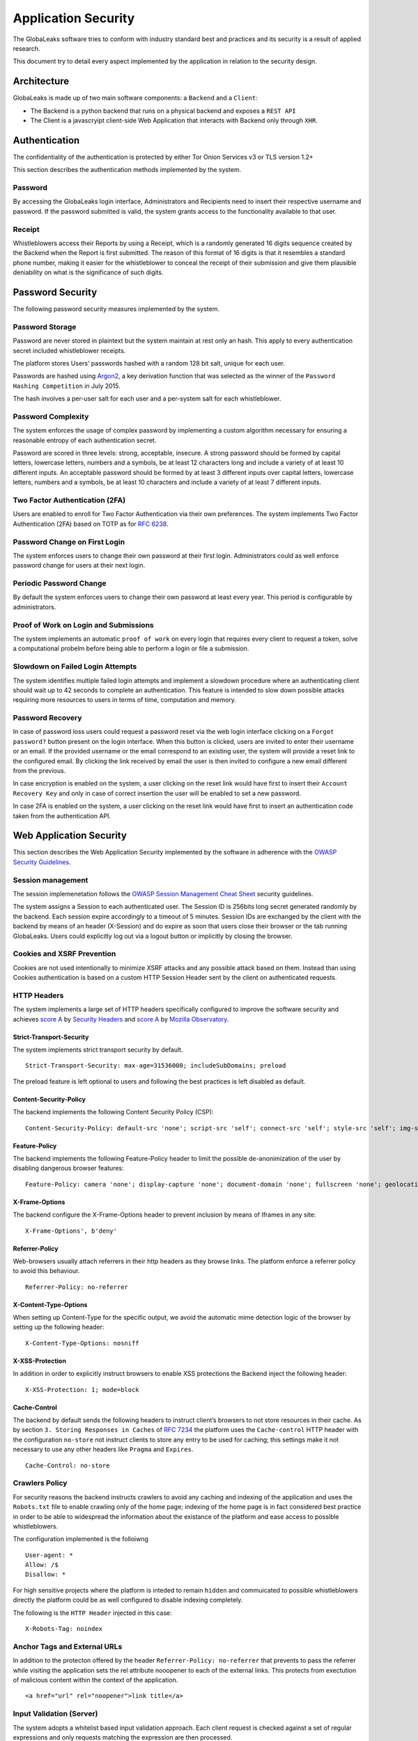 ====================
Application Security
====================
The GlobaLeaks software tries to conform with industry standard best and practices and its security is a result of applied research.

This document try to detail every aspect implemented by the application in relation to the security design.

Architecture
============
GlobaLeaks is made up of two main software components: a ``Backend`` and a ``Client``:

* The Backend is a python backend that runs on a physical backend and exposes a ``REST API``
* The Client is a javascryipt client-side Web Application that interacts with Backend only through ``XHR``.

Authentication
==============
The confidentiality of the authentication is protected by either Tor Onion Services v3 or TLS version 1.2+

This section describes the authentication methods   implemented by the system.

Password
--------
By accessing the GlobaLeaks login interface, Administrators and Recipients need to insert their respective username and password. If the password submitted is valid, the system grants access to the functionality available to that user.

Receipt
-------
Whistleblowers access their Reports by using a Receipt, which is a randomly generated 16 digits sequence created by the Backend when the Report is first submitted. The reason of this format of 16 digits is that it resembles a standard phone number, making it easier for the whistleblower to conceal the receipt of their submission and give them plausible deniability on what is the significance of such digits.

Password Security
=================
The following password security measures implemented by the system.

Password Storage
----------------
Password are never stored in plaintext but the system maintain at rest only an hash. This apply to every authentication secret included whistleblower receipts.

The platform stores Users’ passwords hashed with a random 128 bit salt, unique for each user.

Passwords are hashed using `Argon2 <https://en.wikipedia.org/wiki/Argon2>`_, a key derivation function that was selected as the winner of the ``Password Hashing Competition`` in July 2015.

The hash involves a per-user salt for each user and a per-system salt for each whistleblower.

Password Complexity
-------------------
The system enforces the usage of complex password by implementing a custom algorithm necessary for ensuring a reasonable entropy of each authentication secret.

Password are scored in three levels: strong, acceptable, insecure.
A strong password should be formed by capital letters, lowercase letters, numbers and a symbols, be at least 12 characters long and include a variety of at least 10 different inputs.
An acceptable password should be formed by at least 3 different inputs over capital letters, lowercase letters, numbers and a symbols, be at least 10 characters and include a variety of at least 7 different inputs.

Two Factor Authentication (2FA)
-------------------------------
Users are enabled to enroll for Two Factor Authentication via their own preferences.
The system implements Two Factor Authentication (2FA) based on TOTP as for `RFC 6238 <https://tools.ietf.org/rfc/rfc6238.txt>`_.

Password Change on First Login
------------------------------
The system enforces users to change their own password at their first login.
Administrators could as well enforce password change for users at their next login.

Periodic Password Change
------------------------
By default the system enforces users to change their own password at least every year.
This period is configurable by administrators.

Proof of Work on Login and Submissions
--------------------------------------
The system implements an automatic ``proof of work`` on every login that requires every client to request a token, solve a computational probelm before being able to perform a login or file a submission.

Slowdown on Failed Login Attempts
---------------------------------
The system identifies multiple failed login attempts and implement a slowdown procedure where an authenticating client should wait up to 42 seconds to complete an authentication.
This feature is intended to slow down possible attacks requiring more resources to users in terms of time, computation and memory.

Password Recovery
-----------------
In case of password loss users could request a password reset via the web login interface clicking on a ``Forgot password?`` button present on the login interface.
When this button is clicked, users are invited to enter their username or an email. If the provided username or the email correspond to an existing user, the system will provide a reset link to the configured email.
By clicking the link received by email the user is then invited to configure a new email different from the previous.

In case encryption is enabled on the system, a user clicking on the reset link would have first to insert their ``Account Recovery Key`` and only in case of correct insertion the user will be enabled to set a new password.

In case 2FA is enabled on the system, a user clicking on the reset link would have first to insert an authentication code taken from the authentication API.

Web Application Security
========================
This section describes the Web Application Security implemented by the software in adherence with the `OWASP Security Guidelines <https://www.owasp.org>`_.

Session management
------------------
The session implemenetation follows the `OWASP Session Management Cheat Sheet <https://cheatsheetseries.owasp.org/cheatsheets/Session_Management_Cheat_Sheet.html>`_ security guidelines.

The system assigns a Session to each authenticated user. The Session ID is 256bits long secret generated randomly by the backend. Each session expire accordingly to a timeout of 5 minutes. Session IDs are exchanged by the client with the backend by means of an header (X-Session) and do expire as soon that users close their browser or the tab running GlobaLeaks. Users could explicitly log out via a logout button or implicitly by closing the browser.

Cookies and XSRF Prevention
---------------------------
Cookies are not used intentionally to minimize XSRF attacks and any possible attack based on them. Instead than using Cookies authentication is based on a custom HTTP Session Header sent by the client on authenticated requests.

HTTP Headers
------------
The system implements a large set of HTTP headers specifically configured to improve the software security and achieves `score A <https://securityheaders.com/?q=https%3A%2F%2Ftry.globaleaks.org&followRedirects=on>`_ by `Security Headers <https://securityheaders.com/>`_ and `score A <https://observatory.mozilla.org/analyze/try.globaleaks.org>`_ by `Mozilla Observatory <https://observatory.mozilla.org/>`_.

Strict-Transport-Security
+++++++++++++++++++++++++
The system implements strict transport security by default.
::
  Strict-Transport-Security: max-age=31536000; includeSubDomains; preload

The preload feature is left optional to users and following the best practices is left disabled as default.

Content-Security-Policy
+++++++++++++++++++++++
The backend implements the following Content Security Policy (CSP):
::
  Content-Security-Policy: default-src 'none'; script-src 'self'; connect-src 'self'; style-src 'self'; img-src 'self' data:; font-src 'self' data:; media-src 'self'; form-action 'self'; frame-ancestors 'none'; block-all-mixed-content

Feature-Policy
++++++++++++++
The backend implements the following Feature-Policy header to limit the possible de-anonimization of the user by disabling dangerous browser features:
::
  Feature-Policy: camera 'none'; display-capture 'none'; document-domain 'none'; fullscreen 'none'; geolocation 'none'; microphone 'none; speaker 'none'

X-Frame-Options
+++++++++++++++
The backend configure the X-Frame-Options header to prevent inclusion by means of Iframes in any site:
::
  X-Frame-Options', b'deny'

Referrer-Policy
+++++++++++++++
Web-browsers usually attach referrers in their http headers as they browse links. The platform enforce a referrer policy to avoid this behaviour.
::

  Referrer-Policy: no-referrer

X-Content-Type-Options
++++++++++++++++++++++
When setting up Content-Type for the specific output, we avoid the automatic mime detection logic of the browser by setting up the following header:
::

  X-Content-Type-Options: nosniff

X-XSS-Protection
++++++++++++++++
In addition in order to explicitly instruct browsers to enable XSS protections the Backend inject the following header:
::

  X-XSS-Protection: 1; mode=block

Cache-Control
+++++++++++++++++++++++++++++++++++++++++++++
The backend by default sends the following headers to instruct client’s browsers to not store resources in their cache.
As by section ``3. Storing Responses in Caches`` of `RFC 7234 <https://tools.ietf.org/html/rfc7234>`_ the platform uses the ``Cache-control`` HTTP header with the configuration ``no-store`` not instruct clients to store any entry to be used for caching; this settings make it not necessary to use any other headers like ``Pragma`` and ``Expires``.
::
  Cache-Control: no-store

Crawlers Policy
------------
For security reasons the backend instructs crawlers to avoid any caching and indexing of the application and uses the ``Robots.txt`` file to enable crawling only of the home page; indexing of the home page is in fact considered best practice in order to be able to widespread the information about the existance of the platform and ease access to possible whistleblowers.

The configuration implemented is the folloiwng
::
  User-agent: *
  Allow: /$
  Disallow: *

For high sensitive projects where the platform is inteded to remain ``hidden`` and commuicated to possible whistleblowers directly the platform could be as well configured to disable indexing completely.

The following is the ``HTTP Header`` injected in this case:
::
  X-Robots-Tag: noindex

Anchor Tags and External URLs
-----------------------------
In addition to the protecton offered by the header ``Referrer-Policy: no-referrer`` that prevents to pass the referrer while visiting the application sets the rel attribute nooopener to each of the external links. This protects from exectution of malicious content within the context of the application.
::
  <a href="url" rel="noopener">link title</a>

Input Validation (Server)
-------------------------
The system adopts a whitelist based input validation approach. Each client request is checked against a set of regular expressions and only requests matching the expression are then processed.

As well a set of rules are applied to each request type to limit possible attacks. For example any request is limited to a payload of 1MB.

Input Validation (Client)
-------------------------
The client implement strict validation of the rendered content by using the angular component `ngSanitize.$sanitize <http://docs.angularjs.org/api/ngSanitize.$sanitize>`_

Form Autocomplete OFF
---------------------
Form implemented by the platform make use of the HTML5 form attribute in order to instruct the browser to do not keep caching of the user data in order to predict and autocomplete forms on subsequent submissions.

This is achieved by setting `autocomplete=”false” <https://www.w3.org/TR/html5/forms.html=autofilling-form-controls:-the-autocomplete-attribute>`_ on the relevant forms or attributes.

Network Security
================

Connection Encryption
---------------------
The software adopts `Tor <https://www.torproject.org/>`_ as default, prefferred and recommended connection encryption protocol for its security and each GlobaLeaks server by default implement an ``Onion Service v3``.
The use of ``Tor`` is recommended over HTTPS for its advanced properties of resistance to selective interception and censorship that would make it difficult for a third party to selectively capture or block tccess to the site to specific whistleblower or company department.

The software enables as well easy setup of ``HTTPS`` offering both automatic setup via `Let'sEncrypt <https://letsencrypt.org/>`_ and manual setup.

The configuration enables only ``TLS1.2+`` and is fine tuned and hardened to achieve `SSLLabs grade A+ <https://www.ssllabs.com/ssltest/analyze.html?d=try.globaleaks.org>`_.

In particular only following cyphertexts are enabled:
::
  TLS13-AES-256-GCM-SHA384
  TLS13-AES-128-GCM-SHA256
  TLS13-CHACHA20-POLY1305-SHA256
  ECDHE-ECDSA-AES256-GCM-SHA384
  ECDHE-RSA-AES256-GCM-SHA384
  ECDHE-ECDSA-AES128-GCM-SHA256
  ECDHE-RSA-AES128-GCM-SHA256
  ECDHE-ECDSA-CHACHA20-POLY1305
  ECDHE-RSA-CHACHA20-POLY1305

Network Sandboxing
------------------
The GlobaLeaks backend integrates ``iptables`` by default and implements strict firewall rules that only allow inbound and outbound connections from 127.0.0.1 (where Tor is running with Tor Onion Service).

As well it automatically applies network sandboxing to all outbound communications that get automatically ```torrified``` (sent through Tor), being outbound TCP connections or DNS-query for name resolution.

Data Encryption
===============
The data, files, messages and metadata exchanged between whistleblowers and recipients is encrypted using the GlobaLeaks :doc:`EncryptionProtocol`.
In addition to this GlobaLeaks implements many other encryption components and the following is the set of the main libraries and their main usage:

* `Python-NaCL <https://github.com/pyca/pynacl>`_: is used for implementing data encryption
* `PyOpenSSL <https://github.com/pyca/pyopenssl>`_: is used for implementing HTTPS
* `Python-Cryptography <https://cryptography.io>`_: is used for implementing authentication
* `Python-GnuPG <http://pythonhosted.org/python-gnupg/index.html>`_: is used for encrypting email notifications

Application Sandboxing
======================
The GlobaLeaks backend integrates ``AppArmor`` by default and implements a strict sandboxing profile enabling the application to access only the strictly required files.
As well the application does run under a dedicated user and group "globaleaks" with reduced privileges.

DoS Resiliency
==============
To avoid applicative and database denial of service, GlobaLeaks apply the following measures:

* It tries to limit the possibility of automating any operation by requiring human interaction (e.g. with the implementation of proof of work)
* It is written to limit the possibility of triggering CPU intensive routines by an external user (e.g. by implementing limits on queries and jobs execution time)
* It implements monitoring of each activity trying to implement detection of attacks and implement proactively security measures to prevent DoS (e.g. implementing slowdown on fast-operations)

Other Measures
==============
Encryption of Temporary Files
-----------------------------
Files being uploaded and temporarily stored on the disk during the upload process are encrypted with a temporary, symmetric AES-key in order to avoid writing any part of an unencrypted file's data chunk to disk. The encryption is done in "streaming" by using ``AES 128bit`` in ``CTR mode``. The key files are stored in memory and are unique for each file being uploaded.

Secure File Delete
------------------
Every file deleted by the application if overwritten before releasing the file space on the disk.

The overwrite routine is performed by a periodic scheduler and acts as following:

* A first overwrite writes 0 on the whole file;
* A second overwrite writes 1 on the whole file;
* A third overwrite writes random bytes on the whole file.

Secure Deletion of Database Entries
-----------------------------------
The platform enables the SQLite capability for secure deletion that automatically makes the database overwrite the data upon each delete query:
::
  PRAGMA secure_delete = ON
  PRAGMA auto_vacuum = FULL

Exception Logging and Redaction
-------------------------------
In order to quickly diagnose potential problems in the software when exceptions in clients are generated, they are automatically reported to the backend. The backend backend temporarily caches these exceptions and sends them to the backend administrator via email.

In order to prevent inadvertent information leaks the logs are run through filters that redact email addresses and uuids.

Entropy Sources
---------------
The main source of entropy for the platform is ``/dev/urandom``.

In order to increase the entropy available on the system the system integrates the usage of the `Haveged <http://www.issihosts.com/haveged/>`_ daemon.

UUIDv4 Randomness
-----------------
Resources in the system like submissions and files are identified by a UUIDv4 in order to not be guessable by an external user and limit possible attacks.

TLS for SMTP Notification
-------------------------
All of the notifications are sent through SMTP over TLS encrypted channel by using SMTP/TLS or SMTPS, depending on the configuration.
